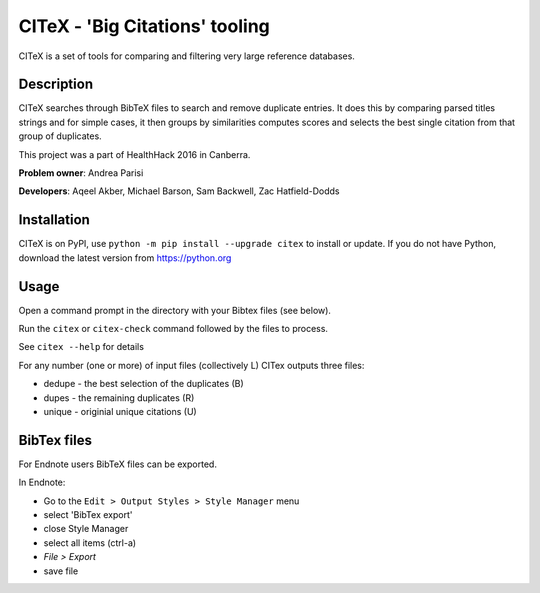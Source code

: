 CITeX - 'Big Citations' tooling
###############################

CITeX is a set of tools for comparing and filtering very large reference databases.

Description
===========

CITeX searches through BibTeX files to search and remove duplicate entries.  It does this by comparing parsed titles strings and for simple cases, it then groups by similarities computes scores and selects the best single citation from that group of duplicates.

This project was a part of HealthHack 2016 in Canberra.

**Problem owner**: Andrea Parisi

**Developers**: Aqeel Akber, Michael Barson, Sam Backwell, Zac Hatfield-Dodds

.. image:: citex.png
   :width: 250px
   :align: center

Installation
============

CITeX is on PyPI, use ``python -m pip install --upgrade citex`` to install or update.
If you do not have Python, download the latest version from https://python.org


Usage
=====
Open a command prompt in the directory with your Bibtex files (see below).

Run the ``citex`` or ``citex-check`` command followed by the files to process.

See ``citex --help`` for details

For any number (one or more) of input files (collectively L) CITex outputs three files:  

- dedupe - the best selection of the duplicates (B)
- dupes - the remaining duplicates (R)
- unique - originial unique citations (U)


BibTex files
============

For Endnote users BibTeX files can be exported.

In Endnote:

- Go to the ``Edit > Output Styles > Style Manager`` menu
- select 'BibTex export'
- close Style Manager
- select all items (ctrl-a)
- `File > Export`
- save file
